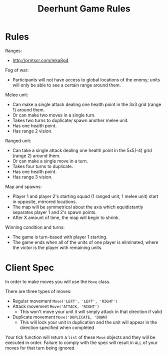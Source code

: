 #+TITLE: Deerhunt Game Rules

* Rules
  Ranges:
  - http://prntscr.com/mka8g4

  Fog of war:
  - Participants will not have access to global locations of the enemy; units will only be able to see a certain range around them.

  Melee unit:
  - Can make a single attack dealing one health point in the 3x3 grid (range 1) around them.
  - Or can make two moves in a single turn.
  - Takes two turns to duplicate/ spawn another melee unit.
  - Has one health point.
  - Has range 2 vision.

  Ranged unit:
  - Can take a single attack dealing one health point in the 5x5(-4) grid (range 2) around them.
  - Or can make a single move in a turn.
  - Takes four turns to duplicate.
  - Has one health point.
  - Has range 3 vision.

  Map and spawns:
  - Player 1 and player 2's starting squad (1 ranged unit, 1 melee unit) start in opposite, mirrored locations.
  - The map will be symmetrical about the axis which equidistantly separates player 1 and 2's spawn points.
  - After X amount of time, the map will begin to shrink.

  Winning condition and turns:
  - The game is turn-based with player 1 starting.
  - The game ends when all of the units of one player is eliminated, where the victor is the player with remaining units.

* Client Spec
  In order to make moves you will use the =Move= class.

  There are three types of moves:
  - Regular movement =Move('LEFT', 'LEFT', 'RIGHT')=
  - Attack movement =Move('ATTACK, 'RIGHT')=
    - This won't move your unit it will simply attack in that direction if valid
  - Duplicate movement =Move('DUPLICATE, 'DOWN)=
    - This will lock your unit in duplication and the unit will appear in 
      the direction specified when completed
      

  Your tick function will return a =list= of these =Move= objects and they will be
  executed in order. Failure to comply with the spec will result in =ALL= of your moves
  for that turn being ignored.
